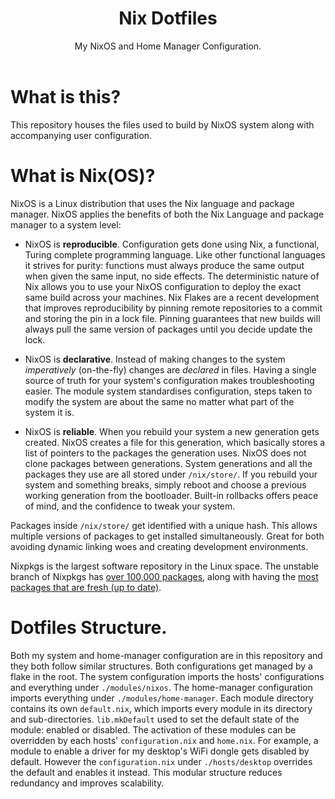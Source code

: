 #+title: Nix Dotfiles
#+subtitle: My NixOS and Home Manager Configuration.


[[./desktop.png]]

* What is this?
This repository houses the files used to build by NixOS system along with accompanying user configuration.

* What is Nix(OS)?
NixOS is a Linux distribution that uses the Nix language and package manager.
NixOS applies the benefits of both the Nix Language and package manager to a system level:

+ NixOS is *reproducible*.
  Configuration gets done using Nix, a functional, Turing complete programming language.
  Like other functional languages it strives for purity: functions must always produce the same output when given the same input, no side effects.
  The deterministic nature of Nix allows you to use your NixOS configuration to deploy the exact same build across your machines.
  Nix Flakes are a recent development that improves reproducibility by pinning remote repositories to a commit and storing the pin in a lock file.
  Pinning guarantees that new builds will always pull the same version of packages until you decide update the lock.

+ NixOS is *declarative*.
  Instead of making changes to the system /imperatively/ (on-the-fly) changes are /declared/ in files.
  Having a single source of truth for your system's configuration makes troubleshooting easier.
  The module system standardises configuration, steps taken to modify the system are about the same no matter what part of the system it is.

+ NixOS is *reliable*.
  When you rebuild your system a new generation gets created.
  NixOS creates a file for this generation, which basically stores a list of pointers to the packages the generation uses.
  NixOS does not clone packages between generations.
  System generations and all the packages they use are all stored under ~/nix/store/~.
  If you rebuild your system and something breaks, simply reboot and choose a previous working generation from the bootloader.
  Built-in rollbacks offers peace of mind, and the confidence to tweak your system.

Packages inside ~/nix/store/~ get identified with a unique hash.
This allows multiple versions of packages to get installed simultaneously.
Great for both avoiding dynamic linking woes and creating development environments.

Nixpkgs is the largest software repository in the Linux space.
The unstable branch of Nixpkgs has [[https://repology.org/repository/nix_unstable][over 100,000 packages]], along with having the [[https://repology.org/repositories/graphs][most packages that are fresh (up to date)]].

* Dotfiles Structure.
Both my system and home-manager configuration are in this repository and they both follow similar structures.
Both configurations get managed by a flake in the root.
The system configuration imports the hosts' configurations and everything under ~./modules/nixos~.
The home-manager configuration imports everything under ~./modules/home-manager~.
Each module directory contains its own ~default.nix~, which imports every module in its directory and sub-directories.
~lib.mkDefault~ used to set the default state of the module: enabled or disabled.
The activation of these modules can be overridden by each hosts' ~configuration.nix~ and ~home.nix~.
For example, a module to enable a driver for my desktop's WiFi dongle gets disabled by default.
However the ~configuration.nix~ under ~./hosts/desktop~ overrides the default and enables it instead.
This modular structure reduces redundancy and improves scalability.
